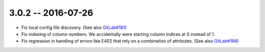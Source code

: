 3.0.2 -- 2016-07-26
-------------------

- Fix local config file discovery.  (See also `GitLab#181`_)

- Fix indexing of column numbers. We accidentally were starting column indices
  at 0 instead of 1.

- Fix regression in handling of errors like E402 that rely on a combination of
  attributes. (See also `GitLab#186`_)


.. links
.. _GitLab#181:
    https://gitlab.com/pycqa/flake9/issues/181
.. _GitLab#186:
    https://gitlab.com/pycqa/flake9/issues/186
